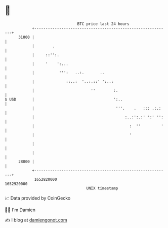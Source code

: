 * 👋

#+begin_example
                                   BTC price last 24 hours                    
               +------------------------------------------------------------+ 
         31000 |                                                            | 
               |        .                                                   | 
               |     ::'':.                                                 | 
               |     '    ':...                                             | 
               |           ''':   ..:.       ..                             | 
               |              ::..:  '..:.::' ':..:                         | 
               |                         ''        :.                       | 
   $ USD       |                                   ':..                     | 
               |                                    '''.    .   ::: .:.:    | 
               |                                        :..:':.:' ':' '':   | 
               |                                          :  ''         '   | 
               |                                          '                 | 
               |                                                            | 
               |                                                            | 
         28000 |                                                            | 
               +------------------------------------------------------------+ 
                1652820000                                        1652920000  
                                       UNIX timestamp                         
#+end_example
📈 Data provided by CoinGecko

🧑‍💻 I'm Damien

✍️ I blog at [[https://www.damiengonot.com][damiengonot.com]]
